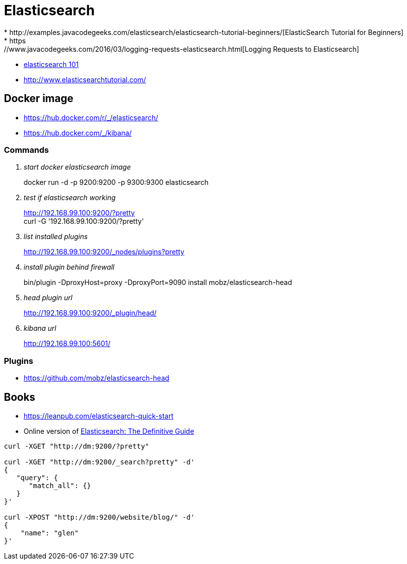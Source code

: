 = Elasticsearch
* http://examples.javacodegeeks.com/elasticsearch/elasticsearch-tutorial-beginners/[ElasticSearch Tutorial for Beginners]
* https://www.javacodegeeks.com/2016/03/logging-requests-elasticsearch.html[Logging Requests to Elasticsearch]
* http://joelabrahamsson.com/elasticsearch-101/[elasticsearch 101]
* http://www.elasticsearchtutorial.com/

== Docker image
* https://hub.docker.com/r/_/elasticsearch/
* https://hub.docker.com/_/kibana/

=== Commands
[qanda]
start docker elasticsearch image::
docker run -d -p 9200:9200 -p 9300:9300 elasticsearch

test if elasticsearch working::
http://192.168.99.100:9200/?pretty +
curl -G '192.168.99.100:9200/?pretty'

list installed plugins::
http://192.168.99.100:9200/_nodes/plugins?pretty

install plugin behind firewall::
bin/plugin -DproxyHost=proxy -DproxyPort=9090 install mobz/elasticsearch-head

head plugin url::
http://192.168.99.100:9200/_plugin/head/

kibana url::
http://192.168.99.100:5601/

=== Plugins
* https://github.com/mobz/elasticsearch-head

== Books
* https://leanpub.com/elasticsearch-quick-start
* Online version of https://www.elastic.co/guide/en/elasticsearch/guide/current/index.html[Elasticsearch: The Definitive Guide]

----
curl -XGET "http://dm:9200/?pretty"

curl -XGET "http://dm:9200/_search?pretty" -d'
{
   "query": {
      "match_all": {}
   }
}'

curl -XPOST "http://dm:9200/website/blog/" -d'
{
    "name": "glen"
}'
----
